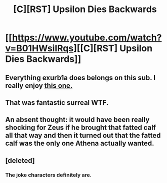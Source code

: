 #+TITLE: [C][RST] Upsilon Dies Backwards

* [[https://www.youtube.com/watch?v=B01HWsilRqs][[C][RST] Upsilon Dies Backwards]]
:PROPERTIES:
:Author: DAL59
:Score: 22
:DateUnix: 1568342630.0
:DateShort: 2019-Sep-13
:FlairText: HSF
:END:

** Everything exurb1a does belongs on this sub. I really enjoy [[https://youtu.be/0R7EN_GTAlw][this one.]]
:PROPERTIES:
:Author: Frommerman
:Score: 4
:DateUnix: 1568353302.0
:DateShort: 2019-Sep-13
:END:


** That was fantastic surreal WTF.
:PROPERTIES:
:Author: narfanator
:Score: 1
:DateUnix: 1568349156.0
:DateShort: 2019-Sep-13
:END:


** An absent thought: it would have been really shocking for Zeus if he brought that fatted calf all that way and then it turned out that the fatted calf was the only one Athena actually wanted.
:PROPERTIES:
:Author: MultipartiteMind
:Score: 1
:DateUnix: 1568383984.0
:DateShort: 2019-Sep-13
:END:


** [deleted]
:PROPERTIES:
:Score: 1
:DateUnix: 1568511744.0
:DateShort: 2019-Sep-15
:END:

*** The joke characters definitely are.
:PROPERTIES:
:Author: Frommerman
:Score: 1
:DateUnix: 1568553844.0
:DateShort: 2019-Sep-15
:END:
